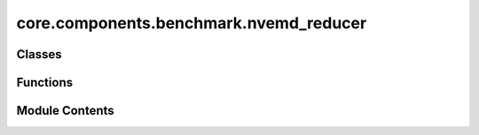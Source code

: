 core.components.benchmark.nvemd_reducer
=======================================

.. py:module:: core.components.benchmark.nvemd_reducer

.. autoapi-nested-parse::

   Copyright (c) Meta Platforms, Inc. and affiliates.

   This source code is licensed under the MIT license found in the
   LICENSE file in the root directory of this source tree.



Classes
-------

.. autoapisummary::

   core.components.benchmark.nvemd_reducer.NVEMDReducer


Functions
---------

.. autoapisummary::

   core.components.benchmark.nvemd_reducer.moving_avg
   core.components.benchmark.nvemd_reducer.get_te_drift


Module Contents
---------------

.. py:function:: moving_avg(x, window=20)

.. py:function:: get_te_drift(filename)

.. py:class:: NVEMDReducer(benchmark_name: str)

   Bases: :py:obj:`fairchem.core.components.benchmark.benchmark_reducer.BenchmarkReducer`


   Benchmark reducer interface class.

   .. note::

      When running with the `fairchemv2` cli, the `job_config` and `runner_config` attributes are set at
      runtime to those given in the config file.

   See the Reducer interface class for implementation details.

   .. attribute:: job_config

      a managed attribute that gives access to the job config

      :type: DictConfig

   .. attribute:: runner_config

      a managed attributed that gives access to the calling runner config

      :type: DictConfig


   .. py:attribute:: benchmark_name


   .. py:property:: runner_type
      :type: type[fairchem.core.components.calculate.nve_md_runner.NVEMDRunner]


      The runner type this reducer is associated with.


   .. py:method:: join_results(results_dir: str, glob_pattern: str) -> pandas.DataFrame

      Join results from multiple JSON files into a single DataFrame.

      :param results_dir: Directory containing result files
      :param glob_pattern: Pattern to match result files

      :returns: Combined DataFrame containing all results



   .. py:method:: save_results(results: list, results_dir: str) -> None

      Save joined results to a compressed json file

      :param results: results: Combined results from join_results
      :param results_dir: Directory containing result files



   .. py:method:: compute_metrics(results: list, run_name: str) -> pandas.DataFrame

      Compute Matbench discovery metrics for relaxed energy and structure predictions.

      :param results: DataFrame containing prediction results with energy values
      :param run_name: Identifier for the current evaluation run

      :returns: DataFrame containing computed metrics for different material subsets



   .. py:method:: save_metrics(metrics: pandas.DataFrame, results_dir: str) -> None

      Save computed metrics to a compressed JSON file.

      :param metrics: DataFrame containing the computed metrics
      :param results_dir: Directory where metrics will be saved



   .. py:method:: log_metrics(metrics: pandas.DataFrame, run_name: str) -> None

      Log metrics to the configured logger if available.

      :param metrics: DataFrame containing the computed metrics
      :param run_name: Name of the current run



   .. py:method:: save_state(checkpoint_location: str, is_preemption: bool = False) -> bool

      Save the current state of the reducer to a checkpoint.

      :param checkpoint_location: Location to save the checkpoint
      :param is_preemption: Whether the save is due to preemption

      :returns: Success status of the save operation
      :rtype: bool



   .. py:method:: load_state(checkpoint_location: str | None) -> None

      Load reducer state from a checkpoint.

      :param checkpoint_location: Location to load the checkpoint from, or None



